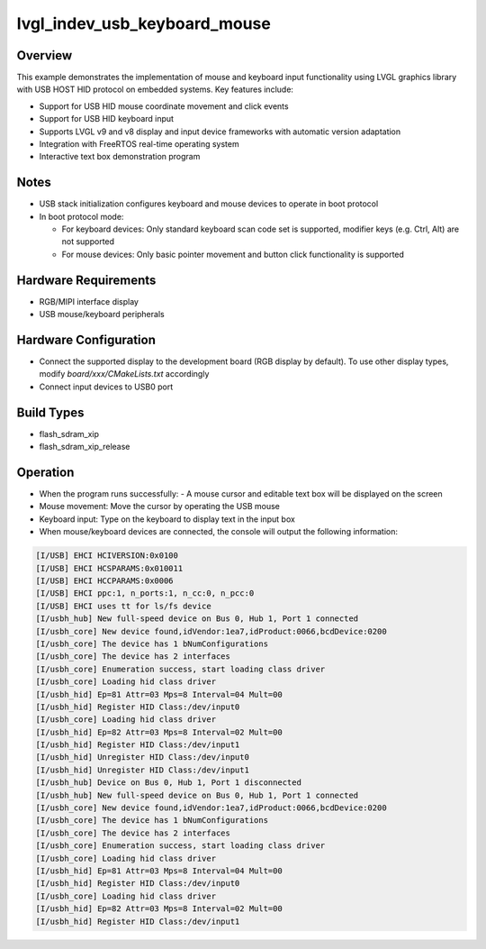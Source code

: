 .. _lvgl_indev_usb_keyboard_mouse:

lvgl_indev_usb_keyboard_mouse
====================================

Overview
--------

This example demonstrates the implementation of mouse and keyboard input functionality using LVGL graphics library with USB HOST HID protocol on embedded systems. Key features include:

- Support for USB HID mouse coordinate movement and click events
- Support for USB HID keyboard input
- Supports LVGL v9 and v8 display and input device frameworks with automatic version adaptation
- Integration with FreeRTOS real-time operating system
- Interactive text box demonstration program

Notes
------

- USB stack initialization configures keyboard and mouse devices to operate in boot protocol

- In boot protocol mode:

  - For keyboard devices: Only standard keyboard scan code set is supported, modifier keys (e.g. Ctrl, Alt) are not supported
  - For mouse devices: Only basic pointer movement and button click functionality is supported

Hardware Requirements
---------------------

- RGB/MIPI interface display
- USB mouse/keyboard peripherals

Hardware Configuration
----------------------

- Connect the supported display to the development board (RGB display by default). To use other display types, modify `board/xxx/CMakeLists.txt` accordingly
- Connect input devices to USB0 port

Build Types
-----------

- flash_sdram_xip

- flash_sdram_xip_release

Operation
---------

- When the program runs successfully:
  - A mouse cursor and editable text box will be displayed on the screen
- Mouse movement: Move the cursor by operating the USB mouse
- Keyboard input: Type on the keyboard to display text in the input box
- When mouse/keyboard devices are connected, the console will output the following information:

.. code-block:: console

    [I/USB] EHCI HCIVERSION:0x0100
    [I/USB] EHCI HCSPARAMS:0x010011
    [I/USB] EHCI HCCPARAMS:0x0006
    [I/USB] EHCI ppc:1, n_ports:1, n_cc:0, n_pcc:0
    [I/USB] EHCI uses tt for ls/fs device
    [I/usbh_hub] New full-speed device on Bus 0, Hub 1, Port 1 connected
    [I/usbh_core] New device found,idVendor:1ea7,idProduct:0066,bcdDevice:0200
    [I/usbh_core] The device has 1 bNumConfigurations
    [I/usbh_core] The device has 2 interfaces
    [I/usbh_core] Enumeration success, start loading class driver
    [I/usbh_core] Loading hid class driver
    [I/usbh_hid] Ep=81 Attr=03 Mps=8 Interval=04 Mult=00
    [I/usbh_hid] Register HID Class:/dev/input0
    [I/usbh_core] Loading hid class driver
    [I/usbh_hid] Ep=82 Attr=03 Mps=8 Interval=02 Mult=00
    [I/usbh_hid] Register HID Class:/dev/input1
    [I/usbh_hid] Unregister HID Class:/dev/input0
    [I/usbh_hid] Unregister HID Class:/dev/input1
    [I/usbh_hub] Device on Bus 0, Hub 1, Port 1 disconnected
    [I/usbh_hub] New full-speed device on Bus 0, Hub 1, Port 1 connected
    [I/usbh_core] New device found,idVendor:1ea7,idProduct:0066,bcdDevice:0200
    [I/usbh_core] The device has 1 bNumConfigurations
    [I/usbh_core] The device has 2 interfaces
    [I/usbh_core] Enumeration success, start loading class driver
    [I/usbh_core] Loading hid class driver
    [I/usbh_hid] Ep=81 Attr=03 Mps=8 Interval=04 Mult=00
    [I/usbh_hid] Register HID Class:/dev/input0
    [I/usbh_core] Loading hid class driver
    [I/usbh_hid] Ep=82 Attr=03 Mps=8 Interval=02 Mult=00
    [I/usbh_hid] Register HID Class:/dev/input1

